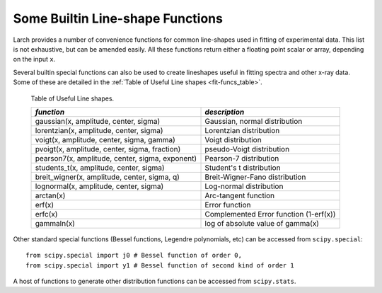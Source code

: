 .. _lmfit: https://lmfit.github.io/lmfit-py/

..  _lineshape-functions-label:

==================================
Some Builtin Line-shape Functions
==================================

.. versionchanged:: 0.9.34
   The definitions of these line shapes are now taken from the
   `lmfit`_ package, and have a more uniform interface.

Larch provides a number of convenience functions for common line-shapes
used in fitting of experimental data.  This list is not exhaustive, but can
be amended easily.  All these functions return either a floating point
scalar or array, depending on the input ``x``.

.. function:: gaussian(x, amplitude=1, center=0, sigma=1)

    a Gaussian or normal distribution function (see
    https://en.wikipedia.org/wiki/Normal_distribution), with three
    Parameters: ``amplitude``, ``center``, and ``sigma``.

    .. math::

        f(x; A, \mu, \sigma) = \frac{A}{\sigma\sqrt{2\pi}} e^{[{-{(x-\mu)^2}/{{2\sigma}^2}}]}

    where the parameter ``amplitude`` corresponds to :math:`A`, ``center`` to
    :math:`\mu`, and ``sigma`` to :math:`\sigma`.

    The full width at half maximum is :math:`2\sigma\sqrt{2\ln{2}}`,
    approximately :math:`2.3548\sigma`.   The maximum height is
    :math:`A/(\sigma\sqrt{2\pi})`.

.. function:: lorentzian(x, amplitude=1, center=0, sigma=1)

    A Lorentzian or Cauchy-Lorentz distribution function (see
    https://en.wikipedia.org/wiki/Cauchy_distribution), with three
    Parameters: ``amplitude``, ``center``, and ``sigma``.

    .. math::

        f(x; A, \mu, \sigma) = \frac{A}{\pi} \big[\frac{\sigma}{(x - \mu)^2 + \sigma^2}\big]

    where the parameter ``amplitude`` corresponds to :math:`A`, ``center`` to
    :math:`\mu`, and ``sigma`` to :math:`\sigma`.  The full width at
    half maximum is :math:`2\sigma`.  The maximum height is
    :math:`A/(\sigma\pi)`.


.. function:: voigt(x, amplitude=1, center=0, sigma=1, gamma=None)

    A Voigt distribution function (see
    https://en.wikipedia.org/wiki/Voigt_profile), with four Parameters:
    ``amplitude``, ``center``, ``sigma``, and ``gamma`` defined as:


    .. math::

        f(x; A, \mu, \sigma, \gamma) = \frac{A \textrm{Re}[w(z)]}{\sigma\sqrt{2\pi}}

    where

    .. math::
        :nowrap:

        \begin{eqnarray*}
             z   &=& \frac{x-\mu +i\gamma}{\sigma\sqrt{2}} \\
            w(z) &=& e^{-z^2}{\operatorname{erfc}}(-iz)
        \end{eqnarray*}

    and :func:`erfc` is the complimentary error function.  As above, the
    parameter ``amplitude`` corresponds to :math:`A`, ``center`` to
    :math:`\mu`, and ``sigma`` to :math:`\sigma`.  With the default value of
    ``None``, ``gamma`` (:math:`\gamma`) is constrained to have value equal
    to ``sigma``, though it can be varied independently.  For the case when
    :math:`\gamma = \sigma`, the full width at half maximum is approximately
    :math:`3.6013\sigma`.

.. function:: pvoigt(x, amplitude=1, center=0, sigma=1, fraction=0.5)

    A pseudo-Voigt distribution function, which is a weighted sum of a
    Gaussian and Lorentzian distribution functions with the same values for
    ``amplitude`` (:math:`A`) , ``center`` (:math:`\mu`) and the same full
    width at half maximum (so constrained values of `sigma``,
    :math:`\sigma`).  A paramater ``fraction`` (:math:`\alpha`) controls
    controls the relative weight of the Gaussian and Lorentzian components,
    giving the full definition of

    .. math::

        f(x; A, \mu, \sigma, \alpha) = \frac{(1-\alpha)A}{\sigma_g\sqrt{2\pi}}
           e^{[{-{(x-\mu)^2}/{{2\sigma_g}^2}}]}
           + \frac{\alpha A}{\pi} \big[\frac{\sigma}{(x - \mu)^2 + \sigma^2}\big]


.. function:: pearson7(x, amplitude=1, center=0, sigma=1, exponent=0.5)


    A Pearson VII distribution function (see
    https://en.wikipedia.org/wiki/Pearson_distribution#The_Pearson_type_VII_distribution),
    with four parameers: ``amplitude`` (:math:`A`), ``center``
    (:math:`\mu`), ``sigma`` (:math:`\sigma`), and ``exponent`` (:math:`m`)
    in

    .. math::

        f(x; A, \mu, \sigma, m) = \frac{A}{\sigma{\beta(m-\frac{1}{2}, \frac{1}{2})}} \bigl[1 + \frac{(x-\mu)^2}{\sigma^2}  \bigr]^{-m}

   where :math:`\beta` is the beta function (see `scipy.special.beta`)


.. function:: students_t(x, amplitude=1, center=0, sigma=1)

    A Student's t distribution function (see
    https://en.wikipedia.org/wiki/Student%27s_t-distribution), with three
    Parameters: ``amplitude`` (:math:`A`), ``center`` (:math:`\mu`) and
    ``sigma`` (:math:`\sigma`) in

    .. math::

        f(x; A, \mu, \sigma) = \frac{A \Gamma(\frac{\sigma+1}{2})}
            {\sqrt{\sigma\pi}\,\Gamma(\frac{\sigma}{2})}
            \Bigl[1+\frac{(x-\mu)^2}{\sigma}\Bigr]^{-\frac{\sigma+1}{2}}


    where :math:`\Gamma(x)` is the gamma function.


.. function:: breit_wigner(x, amplitude=1, center=0, sigma=1, q=1)

    A Breit-Wigner-Fano distribution function (see
    https://en.wikipedia.org/wiki/Fano_resonance>), with four Parameters:
    ``amplitude`` (:math:`A`), ``center`` (:math:`\mu`), ``sigma``
    (:math:`\sigma`), and ``q`` (:math:`q`) in

    .. math::

        f(x; A, \mu, \sigma, q) = \frac{A (q\sigma/2 + x - \mu)^2}{(\sigma/2)^2 + (x - \mu)^2}

.. function:: lognormal(x, cen=0, sigma=1)

    A Log-normal distribution function (see
    https://en.wikipedia.org/wiki/Lognormal), with three Parameters
    ``amplitude`` (:math:`A`), ``center`` (:math:`\mu`) and ``sigma``
    (:math:`\sigma`) in

    .. math::

        f(x; A, \mu, \sigma) = \frac{A e^{-(\ln(x) - \mu)/ 2\sigma^2}}{x}


Several builtin special functions can also be used to create lineshapes
useful in fitting spectra and other x-ray data.  Some of these are detailed
in the :ref:`Table of Useful Line shapes <fit-funcs_table>`.

.. index:: lineshapes for fitting
.. _fit-funcs_table:

    Table of Useful Line shapes.


    ================================================ ======================================
     *function*                                       *description*
    ================================================ ======================================
    gaussian(x, amplitude, center, sigma)             Gaussian, normal distribution
    lorentzian(x, amplitude, center, sigma)           Lorentzian distribution
    voigt(x, amplitude, center, sigma, gamma)         Voigt distribution
    pvoigt(x, amplitude, center, sigma, fraction)     pseudo-Voigt distribution
    pearson7(x, amplitude, center, sigma, exponent)   Pearson-7 distribution
    students_t(x, amplitude, center, sigma)           Student's t distribution
    breit_wigner(x, amplitude, center, sigma, q)      Breit-Wigner-Fano distribution
    lognormal(x, amplitude, center, sigma)            Log-normal distribution
    arctan(x)                                         Arc-tangent function
    erf(x)                                            Error function
    erfc(x)                                           Complemented Error function (1-erf(x))
    gammaln(x)                                        log of absolute value of gamma(x)
    ================================================ ======================================


Other standard special functions (Bessel functions, Legendre polynomials,
etc) can be accessed from ``scipy.special``::

    from scipy.special import j0 # Bessel function of order 0,
    from scipy.special import y1 # Bessel function of second kind of order 1

A host of functions to generate other distribution functions can be accessed from ``scipy.stats``.
